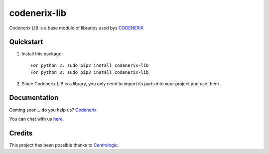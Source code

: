=============
codenerix-lib
=============

Codenerix LIB is a base module of libraries used bys `CODENERIX <http://www.codenerix.com/>`_ 

.. image:: http://www.codenerix.com/wp-content/uploads/2018/05/codenerix.png
    :target: http://www.codenerix.com
    :alt: Try our demo with Codenerix Cloud

**********
Quickstart
**********

1. Install this package::

    For python 2: sudo pip2 install codenerix-lib
    For python 3: sudo pip3 install codenerix-lib

2. Since Codenerix LIB is a library, you only need to import its parts into your project and use them.

*************
Documentation
*************

Coming soon... do you help us? `Codenerix <http://www.codenerix.com/>`_

You can chat with us `here <https://goo.gl/NgpzBh>`_.

*******
Credits
*******

This project has been possible thanks to `Centrologic <http://www.centrologic.com/>`_.


